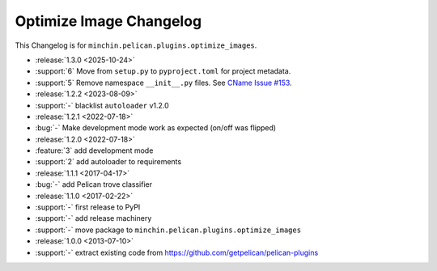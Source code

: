 Optimize Image Changelog
========================

This Changelog is for ``minchin.pelican.plugins.optimize_images``.

- :release:`1.3.0 <2025-10-24>`
- :support:`6` Move from ``setup.py`` to ``pyproject.toml`` for project
  metadata.
- :support:`5` Remove namespace ``__init__.py`` files. See `CName Issue #153
  <https://github.com/minchinweb/minchin.pelican.plugins.cname/issues/153>`_.
- :release:`1.2.2 <2023-08-09>`
- :support:`-` blacklist ``autoloader`` v1.2.0
- :release:`1.2.1 <2022-07-18>`
- :bug:`-` Make development mode work as expected (on/off was flipped)
- :release:`1.2.0 <2022-07-18>`
- :feature:`3` add development mode
- :support:`2` add autoloader to requirements 
- :release:`1.1.1 <2017-04-17>`
- :bug:`-` add Pelican trove classifier
- :release:`1.1.0 <2017-02-22>`
- :support:`-` first release to PyPI
- :support:`-` add release machinery
- :support:`-` move package to ``minchin.pelican.plugins.optimize_images``
- :release:`1.0.0 <2013-07-10>`
- :support:`-` extract existing code from
  https://github.com/getpelican/pelican-plugins
